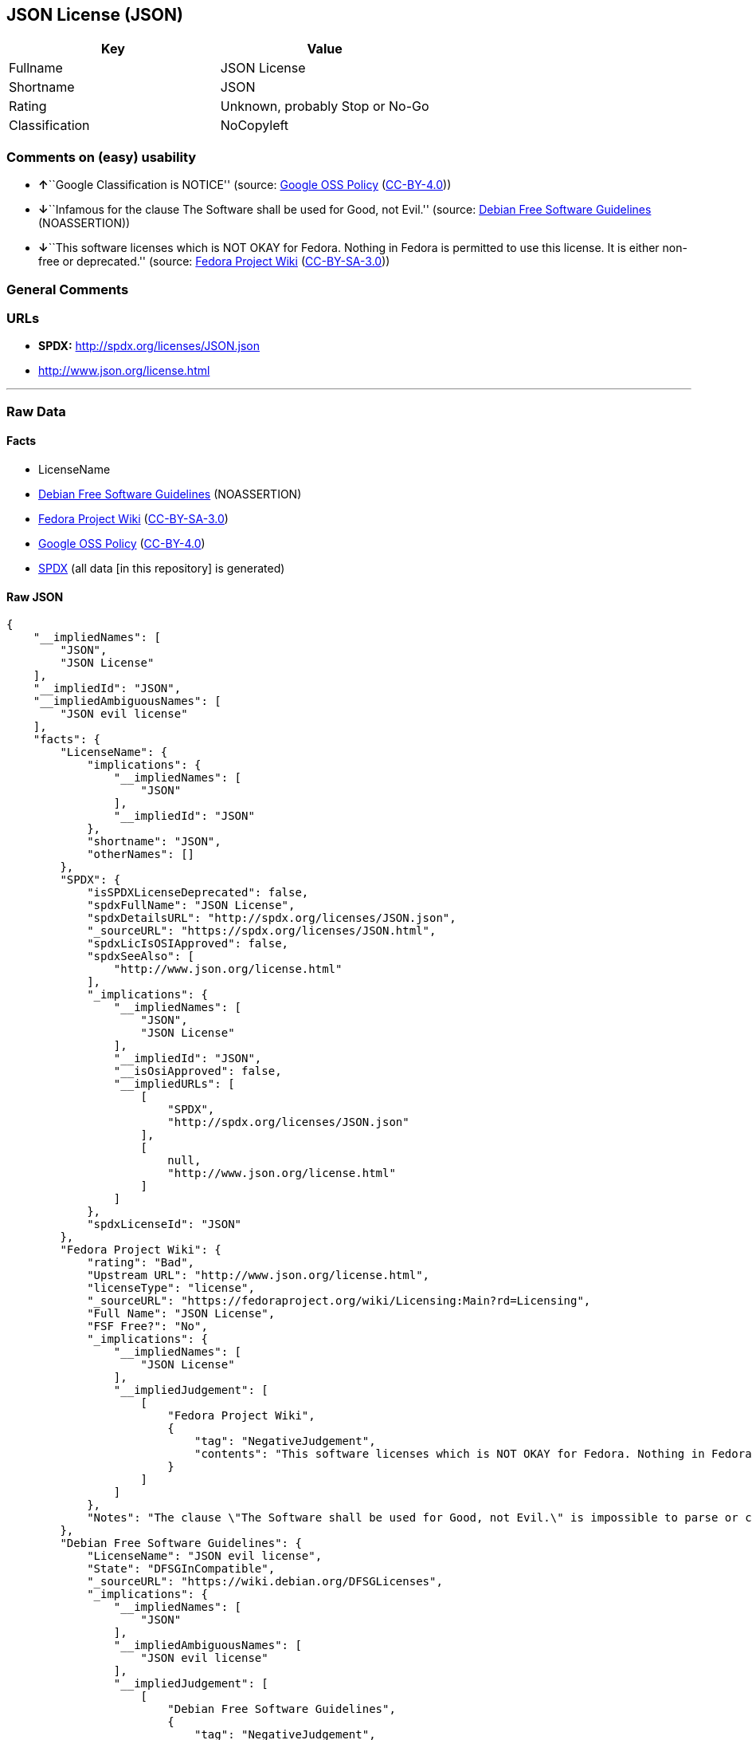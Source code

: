 == JSON License (JSON)

[cols=",",options="header",]
|===
|Key |Value
|Fullname |JSON License
|Shortname |JSON
|Rating |Unknown, probably Stop or No-Go
|Classification |NoCopyleft
|===

=== Comments on (easy) usability

* **↑**``Google Classification is NOTICE'' (source:
https://opensource.google.com/docs/thirdparty/licenses/[Google OSS
Policy]
(https://creativecommons.org/licenses/by/4.0/legalcode[CC-BY-4.0]))
* **↓**``Infamous for the clause The Software shall be used for Good,
not Evil.'' (source: https://wiki.debian.org/DFSGLicenses[Debian Free
Software Guidelines] (NOASSERTION))
* **↓**``This software licenses which is NOT OKAY for Fedora. Nothing in
Fedora is permitted to use this license. It is either non-free or
deprecated.'' (source:
https://fedoraproject.org/wiki/Licensing:Main?rd=Licensing[Fedora
Project Wiki]
(https://creativecommons.org/licenses/by-sa/3.0/legalcode[CC-BY-SA-3.0]))

=== General Comments

=== URLs

* *SPDX:* http://spdx.org/licenses/JSON.json
* http://www.json.org/license.html

'''''

=== Raw Data

==== Facts

* LicenseName
* https://wiki.debian.org/DFSGLicenses[Debian Free Software Guidelines]
(NOASSERTION)
* https://fedoraproject.org/wiki/Licensing:Main?rd=Licensing[Fedora
Project Wiki]
(https://creativecommons.org/licenses/by-sa/3.0/legalcode[CC-BY-SA-3.0])
* https://opensource.google.com/docs/thirdparty/licenses/[Google OSS
Policy]
(https://creativecommons.org/licenses/by/4.0/legalcode[CC-BY-4.0])
* https://spdx.org/licenses/JSON.html[SPDX] (all data [in this
repository] is generated)

==== Raw JSON

....
{
    "__impliedNames": [
        "JSON",
        "JSON License"
    ],
    "__impliedId": "JSON",
    "__impliedAmbiguousNames": [
        "JSON evil license"
    ],
    "facts": {
        "LicenseName": {
            "implications": {
                "__impliedNames": [
                    "JSON"
                ],
                "__impliedId": "JSON"
            },
            "shortname": "JSON",
            "otherNames": []
        },
        "SPDX": {
            "isSPDXLicenseDeprecated": false,
            "spdxFullName": "JSON License",
            "spdxDetailsURL": "http://spdx.org/licenses/JSON.json",
            "_sourceURL": "https://spdx.org/licenses/JSON.html",
            "spdxLicIsOSIApproved": false,
            "spdxSeeAlso": [
                "http://www.json.org/license.html"
            ],
            "_implications": {
                "__impliedNames": [
                    "JSON",
                    "JSON License"
                ],
                "__impliedId": "JSON",
                "__isOsiApproved": false,
                "__impliedURLs": [
                    [
                        "SPDX",
                        "http://spdx.org/licenses/JSON.json"
                    ],
                    [
                        null,
                        "http://www.json.org/license.html"
                    ]
                ]
            },
            "spdxLicenseId": "JSON"
        },
        "Fedora Project Wiki": {
            "rating": "Bad",
            "Upstream URL": "http://www.json.org/license.html",
            "licenseType": "license",
            "_sourceURL": "https://fedoraproject.org/wiki/Licensing:Main?rd=Licensing",
            "Full Name": "JSON License",
            "FSF Free?": "No",
            "_implications": {
                "__impliedNames": [
                    "JSON License"
                ],
                "__impliedJudgement": [
                    [
                        "Fedora Project Wiki",
                        {
                            "tag": "NegativeJudgement",
                            "contents": "This software licenses which is NOT OKAY for Fedora. Nothing in Fedora is permitted to use this license. It is either non-free or deprecated."
                        }
                    ]
                ]
            },
            "Notes": "The clause \"The Software shall be used for Good, not Evil.\" is impossible to parse or comply with."
        },
        "Debian Free Software Guidelines": {
            "LicenseName": "JSON evil license",
            "State": "DFSGInCompatible",
            "_sourceURL": "https://wiki.debian.org/DFSGLicenses",
            "_implications": {
                "__impliedNames": [
                    "JSON"
                ],
                "__impliedAmbiguousNames": [
                    "JSON evil license"
                ],
                "__impliedJudgement": [
                    [
                        "Debian Free Software Guidelines",
                        {
                            "tag": "NegativeJudgement",
                            "contents": "Infamous for the clause The Software shall be used for Good, not Evil."
                        }
                    ]
                ]
            },
            "Comment": "Infamous for the clause The Software shall be used for Good, not Evil.",
            "LicenseId": "JSON"
        },
        "Google OSS Policy": {
            "rating": "NOTICE",
            "_sourceURL": "https://opensource.google.com/docs/thirdparty/licenses/",
            "id": "JSON",
            "_implications": {
                "__impliedNames": [
                    "JSON"
                ],
                "__impliedJudgement": [
                    [
                        "Google OSS Policy",
                        {
                            "tag": "PositiveJudgement",
                            "contents": "Google Classification is NOTICE"
                        }
                    ]
                ],
                "__impliedCopyleft": [
                    [
                        "Google OSS Policy",
                        "NoCopyleft"
                    ]
                ],
                "__calculatedCopyleft": "NoCopyleft"
            }
        }
    },
    "__impliedJudgement": [
        [
            "Debian Free Software Guidelines",
            {
                "tag": "NegativeJudgement",
                "contents": "Infamous for the clause The Software shall be used for Good, not Evil."
            }
        ],
        [
            "Fedora Project Wiki",
            {
                "tag": "NegativeJudgement",
                "contents": "This software licenses which is NOT OKAY for Fedora. Nothing in Fedora is permitted to use this license. It is either non-free or deprecated."
            }
        ],
        [
            "Google OSS Policy",
            {
                "tag": "PositiveJudgement",
                "contents": "Google Classification is NOTICE"
            }
        ]
    ],
    "__impliedCopyleft": [
        [
            "Google OSS Policy",
            "NoCopyleft"
        ]
    ],
    "__calculatedCopyleft": "NoCopyleft",
    "__isOsiApproved": false,
    "__impliedURLs": [
        [
            "SPDX",
            "http://spdx.org/licenses/JSON.json"
        ],
        [
            null,
            "http://www.json.org/license.html"
        ]
    ]
}
....

==== Dot Cluster Graph

../dot/JSON.svg
